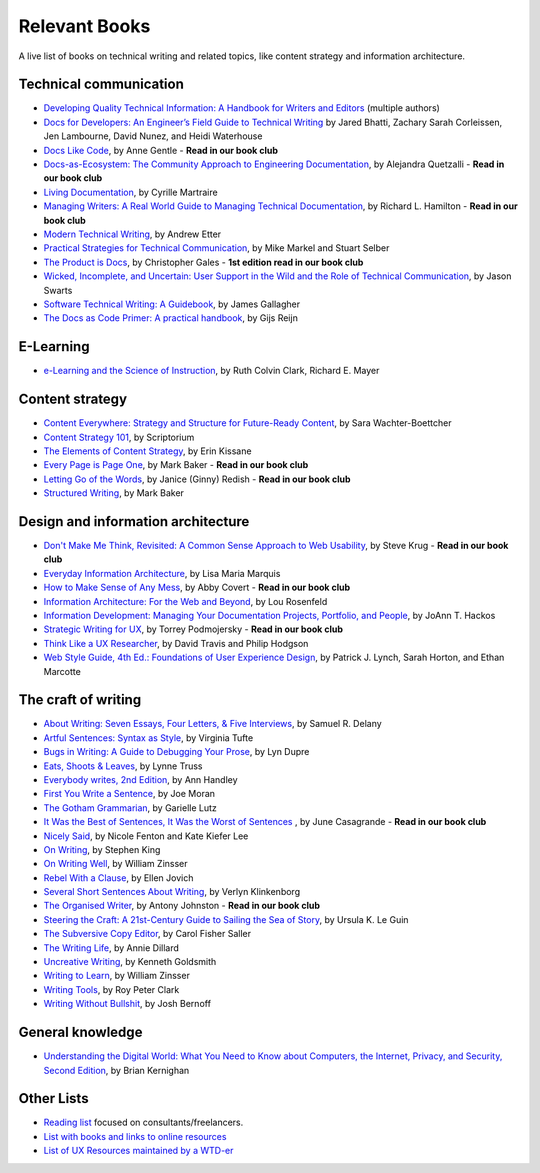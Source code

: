 Relevant Books
==============

A live list of books on technical writing and related topics, like content strategy and information architecture.

Technical communication
------------------------

* `Developing Quality Technical Information: A Handbook for Writers and Editors <https://www.goodreads.com/book/show/17349710-developing-quality-technical-information>`_ (multiple authors)
* `Docs for Developers: An Engineer’s Field Guide to Technical Writing <https://www.apress.com/us/book/9781484272169>`_ by Jared Bhatti, Zachary Sarah Corleissen, Jen Lambourne, David Nunez, and Heidi Waterhouse
* `Docs Like Code <https://www.docslikecode.com/book/>`_, by Anne Gentle - **Read in our book club**
* `Docs-as-Ecosystem: The Community Approach to Engineering Documentation <https://www.goodreads.com/book/show/133207376-docs-as-ecosystem>`_, by Alejandra Quetzalli - **Read in our book club**
* `Living Documentation <https://www.goodreads.com/book/show/26865837-living-documentation-by-design-with-domain-driven-design>`_, by Cyrille Martraire
* `Managing Writers: A Real World Guide to Managing Technical Documentation <https://www.goodreads.com/book/show/6322901-managing-writers>`_, by Richard L. Hamilton - **Read in our book club**
* `Modern Technical Writing <https://www.goodreads.com/book/show/28433138-modern-technical-writing>`_, by Andrew Etter
* `Practical Strategies for Technical Communication <https://www.goodreads.com/book/show/15875185-practical-strategies-for-technical-communication>`_, by Mike Markel and Stuart Selber
* `The Product is Docs <https://www.splunk.com/en_us/blog/splunklife/the-product-is-docs.html>`_, by Christopher Gales - **1st edition read in our book club**
* `Wicked, Incomplete, and Uncertain: User Support in the Wild and the Role of Technical Communication <https://www.goodreads.com/book/show/37864792-wicked-incomplete-and-uncertain>`_, by Jason Swarts
* `Software Technical Writing: A Guidebook <https://jamesg.blog/book.pdf>`_, by James Gallagher
* `The Docs as Code Primer: A practical handbook <https://leanpub.com/thedocsascodeprimer>`_, by Gijs Reijn

E-Learning
-----------

* `e-Learning and the Science of Instruction <https://onlinelibrary.wiley.com/doi/book/10.1002/9781119239086>`_, by Ruth Colvin Clark, Richard E. Mayer

Content strategy
------------------

* `Content Everywhere: Strategy and Structure for Future-Ready Content <https://www.goodreads.com/book/show/17123665-content-everywhere>`_, by Sara Wachter-Boettcher
* `Content Strategy 101 <https://contentstrategy101.com/>`_, by Scriptorium
* `The Elements of Content Strategy <http://elements-of-content-strategy.abookapart.com/>`_, by Erin Kissane
* `Every Page is Page One <https://everypageispageone.com/the-book/>`_, by Mark Baker - **Read in our book club**
* `Letting Go of the Words <https://www.goodreads.com/book/show/1135441.Letting_Go_of_the_Words>`_, by Janice (Ginny) Redish - **Read in our book club**
* `Structured Writing <https://www.goodreads.com/book/show/41885955-structured-writing>`_, by Mark Baker

Design and information architecture
--------------------------------------

* `Don't Make Me Think, Revisited: A Common Sense Approach to Web Usability <https://www.sensible.com/dmmt.html>`_, by Steve Krug - **Read in our book club**
* `Everyday Information Architecture <https://abookapart.com/products/everyday-information-architecture>`_, by Lisa Maria Marquis
* `How to Make Sense of Any Mess <http://www.howtomakesenseofanymess.com/>`_, by Abby Covert - **Read in our book club**
* `Information Architecture: For the Web and Beyond <https://www.goodreads.com/book/show/70132.Information_Architecture_for_the_World_Wide_Web>`_, by Lou Rosenfeld
* `Information Development: Managing Your Documentation Projects, Portfolio, and People <https://www.goodreads.com/book/show/884914.Information_Development>`_, by JoAnn T. Hackos
* `Strategic Writing for UX <https://www.oreilly.com/library/view/strategic-writing-for/9781492049388/>`_, by Torrey Podmojersky - **Read in our book club**
* `Think Like a UX Researcher <https://www.routledge.com/Think-like-a-UX-Researcher-How-to-Observe-Users-Influence-Design-and/Travis-Hodgson/p/book/9781138365292>`_, by David Travis and Philip Hodgson
* `Web Style Guide, 4th Ed.: Foundations of User Experience Design <https://webstyleguide.com/index.html>`_, by Patrick J. Lynch, Sarah Horton, and Ethan Marcotte

The craft of writing
----------------------

* `About Writing: Seven Essays, Four Letters, & Five Interviews <https://www.weslpress.org/9780819567161/about-writing/>`_, by Samuel R. Delany
* `Artful Sentences: Syntax as Style <https://www.edwardtufte.com/tufte/books_vt>`_, by Virginia Tufte
* `Bugs in Writing: A Guide to Debugging Your Prose <https://www.goodreads.com/book/show/601222.Bugs_in_Writing>`_, by Lyn Dupre
* `Eats, Shoots & Leaves <https://www.lynnetruss.com/books/eats-shoots-leaves/>`_, by Lynne Truss
* `Everybody writes, 2nd Edition <https://annhandley.com/everybodywrites/>`_, by Ann Handley
* `First You Write a Sentence <https://www.penguinrandomhouse.com/books/607260/first-you-write-a-sentence-by-joe-moran/>`_, by Joe Moran
* `The Gotham Grammarian <https://www.calamaripress.com/Gotham_Grammarian.htm>`_, by Garielle Lutz
* `It Was the Best of Sentences, It Was the Worst of Sentences <https://www.penguinrandomhouse.com/books/198856/it-was-the-best-of-sentences-it-was-the-worst-of-sentences-by-june-casagrande/>`_ , by June Casagrande - **Read in our book club**
* `Nicely Said <http://www.nicelysaid.co/>`_, by Nicole Fenton and Kate Kiefer Lee
* `On Writing <https://stephenking.com/works/nonfiction/on-writing-a-memoir-of-the-craft.html>`_, by Stephen King
* `On Writing Well <https://www.goodreads.com/book/show/53343.On_Writing_Well>`_, by William Zinsser
* `Rebel With a Clause <https://www.ellenjovin.com/books>`_, by Ellen Jovich
* `Several Short Sentences About Writing <https://www.penguinrandomhouse.com/books/93789/several-short-sentences-about-writing-by-verlyn-klinkenborg/>`_, by Verlyn Klinkenborg
* `The Organised Writer <http://organised-writer.com/>`_, by Antony Johnston - **Read in our book club**
* `Steering the Craft: A 21st-Century Guide to Sailing the Sea of Story <https://www.ursulakleguin.com/steering-the-craft>`_, by Ursula K. Le Guin
* `The Subversive Copy Editor <https://press.uchicago.edu/ucp/books/book/chicago/S/bo23530364.html>`_, by Carol Fisher Saller
* `The Writing Life <https://www.harpercollins.com/products/the-writing-life-annie-dillard?variant=32117558214690>`_, by Annie Dillard
* `Uncreative Writing <https://cup.columbia.edu/book/uncreative-writing/9780231149907>`_, by Kenneth Goldsmith
* `Writing to Learn <https://www.harpercollins.com/products/writing-to-learn-william-zinsser?variant=32115370393634>`_, by William Zinsser
* `Writing Tools <https://www.littlebrown.com/titles/roy-peter-clark/writing-tools/9780316028400/>`_, by Roy Peter Clark
* `Writing Without Bullshit <https://withoutbullshit.com/book>`_, by Josh Bernoff

General knowledge
-----------------

* `Understanding the Digital World: What You Need to Know about Computers, the Internet, Privacy, and Security, Second Edition <https://press.princeton.edu/books/ebook/9780691218960/understanding-the-digital-world>`_, by Brian Kernighan

Other Lists
----------------

* `Reading list <https://techwritertoolkit.com/resources/reading-list/>`_ focused on consultants/freelancers.
* `List with books and links to online resources <https://gitlab.com/CrispyCB/Write-The-Docs-Reading-List/blob/master/Write%20The%20Docs%20Reading%20List.md>`_
* `List of UX Resources maintained by a WTD-er <https://www.notion.so/UX-Resources-0ce13813853c4dfdb6e0f1b3851b68c7>`_
